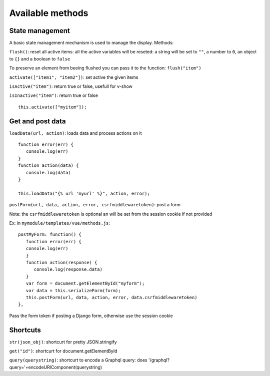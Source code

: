 Available methods
=================

State management
^^^^^^^^^^^^^^^^

A basic state management mechanism is used to manage the display. Methods:

``flush()``: reset all active items: all the active variables will be reseted: a string will be set to ``""``, 
a number to ``0``, an object to ``{}`` and a boolean to ``false``

To preserve an element from beeing flushed you can pass it to the function: ``flush("item")``

``activate(["item1", "item2"])``: set active the given items

``isActive("item")``: return true or false, usefull for v-show

``isInactive("item")``: return true or false

.. highlight:: django

:: 

   this.activate(["myitem"]);
   

Get and post data
^^^^^^^^^^^^^^^^^

``loadData(url, action)``: loads data and process actions on it

:: 

   function error(err) {
      console.log(err)
   }
   function action(data) {
      console.log(data)
   }

   this.loadData("{% url 'myurl' %}", action, error);
   

``postForm(url, data, action, error, csrfmiddlewaretoken)``: post a form

Note: the ``csrfmiddlewaretoken`` is optional an will be set from the session cookie if not provided

Ex: in ``mymodule/templates/vue/methods.js``:

.. highlight:: javascript

::

   postMyForm: function() {
      function error(err) {
      console.log(err)
      }
      function action(response) {
         console.log(response.data)
      }
      var form = document.getElementById("myform");
      var data = this.serializeForm(form);
      this.postForm(url, data, action, error, data.csrfmiddlewaretoken)
   },

Pass the form token if posting a Django form, otherwise use the session cookie

Shortcuts
^^^^^^^^^
   
``str(json_obj)``: shortcurt for pretty JSON.stringify

``get("id")``: shortcurt for document.getElementById

``query(querystring)``: shortcurt to encode a Graphql query: does '/graphql?query='+encodeURIComponent(querystring)


 